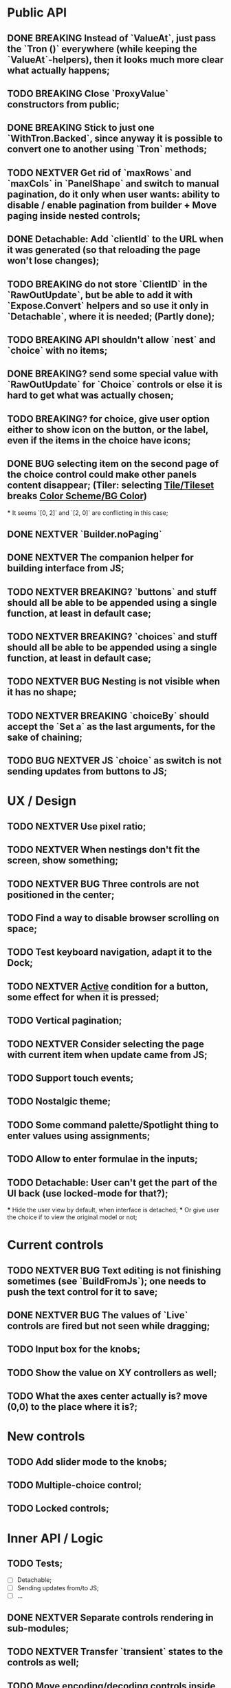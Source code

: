 * Public API

** DONE BREAKING Instead of `ValueAt`, just pass the `Tron ()` everywhere (while keeping the `ValueAt`-helpers), then it looks much more clear what actually happens;
** TODO BREAKING Close `ProxyValue` constructors from public;
** DONE BREAKING Stick to just one `WithTron.Backed`, since anyway it is possible to convert one to another using `Tron` methods;
** TODO NEXTVER Get rid of `maxRows` and `maxCols` in `PanelShape` and switch to manual pagination, do it only when user wants: ability to disable / enable pagination from builder + Move paging inside nested controls;
** DONE Detachable: Add `clientId` to the URL when it was generated (so that reloading the page won't lose changes);
** TODO BREAKING do not store `ClientID` in the `RawOutUpdate`, but be able to add it with `Expose.Convert` helpers and so use it only in `Detachable`, where it is needed; (Partly done);
** TODO BREAKING API shouldn't allow `nest` and `choice` with no items;
** DONE BREAKING? send some special value with `RawOutUpdate` for `Choice` controls or else it is hard to get what was actually chosen;
** TODO BREAKING? for choice, give user option either to show icon on the button, or the label, even if the items in the choice have icons;
** DONE BUG selecting item on the second page of the choice control could make other panels content disappear; (Tiler: selecting _Tile/Tileset_ breaks _Color Scheme/BG Color_)
    *** It seems `[0, 2]` and `[2, 0]` are conflicting in this case;
** DONE NEXTVER `Builder.noPaging`
** DONE NEXTVER The companion helper for building interface from JS;
** TODO NEXTVER BREAKING? `buttons` and stuff should all be able to be appended using a single function, at least in default case;
** TODO NEXTVER BREAKING? `choices` and stuff should all be able to be appended using a single function, at least in default case;
** TODO NEXTVER BUG Nesting is not visible when it has no shape;
** TODO NEXTVER BREAKING `choiceBy` should accept the `Set a` as the last arguments, for the sake of chaining;
** TODO BUG NEXTVER JS `choice` as switch is not sending updates from buttons to JS;

* UX / Design

** TODO NEXTVER Use pixel ratio;
** TODO NEXTVER When nestings don't fit the screen, show something;
** TODO NEXTVER BUG Three controls are not positioned in the center;
** TODO Find a way to disable browser scrolling on space;
** TODO Test keyboard navigation, adapt it to the Dock;
** TODO NEXTVER _Active_ condition for a button, some effect for when it is pressed;
** TODO Vertical pagination;
** TODO NEXTVER Consider selecting the page with current item when update came from JS;
** TODO Support touch events;
** TODO Nostalgic theme;
** TODO Some command palette/Spotlight thing to enter values using assignments;
** TODO Allow to enter formulae in the inputs;
** TODO Detachable: User can't get the part of the UI back (use locked-mode for that?);
    *** Hide the user view by default, when interface is detached;
    *** Or give user the choice if to view the original model or not;

* Current controls

** TODO NEXTVER BUG Text editing is not finishing sometimes (see `BuildFromJs`); one needs to push the text control for it to save;
** DONE NEXTVER BUG The values of `Live` controls are fired but not seen while dragging;
** TODO Input box for the knobs;
** TODO Show the value on XY controllers as well;
** TODO What the axes center actually is? move (0,0) to the place where it is?;

* New controls

** TODO Add slider mode to the knobs;
** TODO Multiple-choice control;
** TODO Locked controls;

* Inner API / Logic

** TODO Tests;
    - [ ] Detachable;
    - [ ] Sending updates from/to JS;
    - [ ] ...
** DONE NEXTVER Separate controls rendering in sub-modules;
** TODO NEXTVER Transfer `transient` states to the controls as well;
** TODO Move encoding/decoding controls inside their own modules;
** TODO Don't init as _(0, 0)_, rather something?
** TODO BREAKING `Tron.Tree.Expose` -> `Tron.Expose`?
** TODO Consider this module to use for `Tree`: https://package.elm-lang.org/packages/tomjkidd/elm-multiway-tree-zipper/latest/MultiwayTreeZipper
** DONE BUG Use labeled paths to communicate with JS, index-based IDs can change if some controls were added/removed, label paths have higher chance to be unique; The safest way is UIDs though;
** DONE Store a value even in `Nil` `Property`, so that property would always have some value, no `Maybe`s, it is easier to `map` the `Property` and always have some value inside; Rename `Nil` to `Ghost`; on the other hand `Ghost`s do not need paths or produce messages.... maybe... maybe `Tron msg` could be `Property (Maybe msg)`;
** TODO NEXTVER BUG sending value from JS to the choice is not switching it to the corresponding page;
** TODO Store pages inside nesting controls, do not redistribute every time;
** DONE NEXTVER Max cols / Max rows should not be needed (replace by enabling/disabling paging);
** DONE Too many `fold`s in `Property`; Split things into modules;
** DONE Events for `Controls` and Controls' `update`/`view` should be inside the module;
** TODO Abstract `Layout.view` to `Html ((Path, Maybe a) -> Msg)`:
    *** Render Text inputs separately for that to work: texts are the only controls that don't react on click rather on input;
    *** Or, do it as `Layout.view : ((Path, Property a) -> Bounds -> ... -> msg)` and pass controls rendering functions there;
** TODO BUG applying updates as several packages from JS gives no effect (see `ForTiler` example);
** TODO Detachable mode needs more testing;
** TODO BUG `toSwitch` is not sending proper events to JS;
** DONE Move keyboard & mouse drag-start/dragging/drag-end logic to controls themselves;
** TODO Move all possible control-related logic to the controls themselves;
    *** Such logic can be found in code by adding some fake `()`-control and checking the places where we have to cover it / compiler fails;
    *** Also can be found by closing `Property` and `Control` constructors from exposing;
    *** Partly done as `Tron.Tree.Controls`
** TODO Move `Util` stuff to the corresponding modules;
** TODO Move functions related to controls to the controls themselves, hide the `Control` constructor from others;
** TODO Debug `RenderMode` (i.e. ensure `Debug` view still works);
** TODO Use `Size Cells`, like integer size, in `Layout`;
** TODO `Layout.pack` should also put `a` (from a `Property`) into every cell;
** TODO Move `Tron.css` in the code;
** TODO BREAKING? Use some safe Unique IDs to reference the position of the control in the tree, so that while the tree structure is changing, ID's stay the same;
    *** Or, store such IDs together with property;
    *** Consider having `Nil (Property msg)` instead of just `Nil`, so that any property could be hidden, but not absent in the tree;
    *** Check `indexedMap` usages, so that usage of the index is kept to minimum for nested items (mostly done);
** TODO Get rid of functions in the `Model`:
    *** do not store tree in the `Gui msg`, build it every time;
    *** store the actual messages for the current value in the controls, not the handlers (i.e. just `msg` instead of `v -> msg`);
        **** or don't even store the messages, but only values, and only transform them to messages on the `view` stage;
        **** ...like in the model it's `Tron ()`, but
    *** for `.over`, traverse two trees with the same structure (don't forget about ghosts) and move transient states between them;
    *** DONE BREAKING?: `Control`/`Tron`.`andThen` — due to handler and `Maybe`, now it is impossible to implement, so I did `Tron.with`;
    *** Remove `evaluate__` functions;
    *** Consider `Control setup msg value = Control (setup -> (Cmd msg, value))`
** DONE `(Path, LabelPath)` pairs are used quite often as well as `Path.advance` & `labelPath ++ [ label ]`, find something egeneric for that cases;
** TODO Do not store cell size in the `Gui msg`, it should be recalculated every time;
** TODO Do not store dock in the `Gui msg`, it should be recalculated every time;
** DONE BREAKING? Change choice and nest to work with `Array`s since we usually need to get item by index? But Array syntax is not very friendly for API
** DONE Rename `Property` -> `Tree` or smth;
** TODO `Zipper` (`These`) as a separate module;

* Deployment

** DONE For Docker, add ability to run any example using environment variable;

* Examples

** TODO BUG NEXTVER The issue with coordinates in _OneKnob_;
** TODO BUG NEXTVER "Look at" is not working in _Detachable_;
** TODO BUG NEXTVER _For Tiler_: pagination is not displayed properly;
** TODO BUG NEXTVER _DatGui_ seems no to work almost at all;
** DONE UI _Constructor_;
    *** TODO BUG The generated code is outdated;
** TODO BUG NEXTVER _A-Frame_ no iterface is visible;
** TODO BUG NEXTVER _Everything_ many values are not sent;
** TODO _ReportToJs_ A lot of senseless information in the JSON Tree;
** TODO Add some indication of the WS server status to the examples;
** TODO Include separate `Random` example to only utilize random generator, and, may be, test the detachable functionality, if the server is started;
** TODO Include links to the examples in the docs;
** TODO Share examples somewhere, i.e. deploy to github;
** TODO A-Frame renderer & Demo to some senseful state;
** TODO Constructor:
    *** Highlight current cell;
    *** Reorder items in the nesting;
    *** Choice: ToKnob / ToSwitch;

* Other

** Blogpost
** Tutorial @ GitBook
